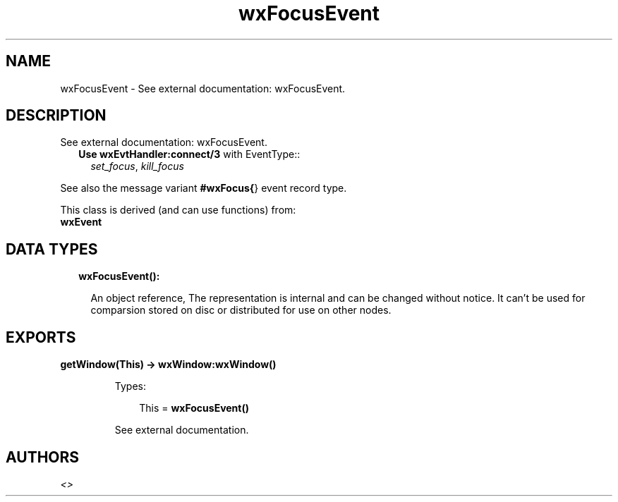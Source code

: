 .TH wxFocusEvent 3 "wx 1.9" "" "Erlang Module Definition"
.SH NAME
wxFocusEvent \- See external documentation: wxFocusEvent.
.SH DESCRIPTION
.LP
See external documentation: wxFocusEvent\&.
.RS 2
.TP 2
.B
Use \fBwxEvtHandler:connect/3\fR\& with EventType::
\fIset_focus\fR\&, \fIkill_focus\fR\&
.RE
.LP
See also the message variant \fB#wxFocus{\fR\&} event record type\&.
.LP
This class is derived (and can use functions) from: 
.br
\fBwxEvent\fR\& 
.SH "DATA TYPES"

.RS 2
.TP 2
.B
wxFocusEvent():

.RS 2
.LP
An object reference, The representation is internal and can be changed without notice\&. It can\&'t be used for comparsion stored on disc or distributed for use on other nodes\&.
.RE
.RE
.SH EXPORTS
.LP
.B
getWindow(This) -> \fBwxWindow:wxWindow()\fR\&
.br
.RS
.LP
Types:

.RS 3
This = \fBwxFocusEvent()\fR\&
.br
.RE
.RE
.RS
.LP
See external documentation\&.
.RE
.SH AUTHORS
.LP

.I
<>